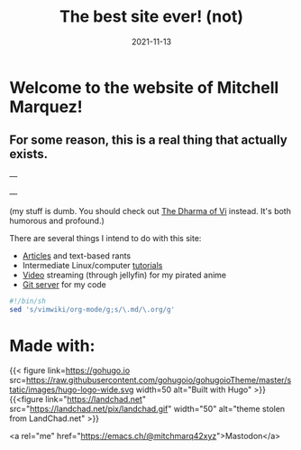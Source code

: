 #+TITLE: The best site ever! (not)
#+date: 2021-11-13
#+OPTIONS: toc:nil title:nil
#+LINK_HOME: index.html

* Welcome to the website of Mitchell Marquez!

** For some reason, this is a real thing that actually exists.

---

# {{< youtube 7OJooftmecs >}}

---

(my stuff is dumb. You should check out [[https://blog.samwhited.com/2015/04/the-dharma-of-vi/][The Dharma of Vi]] instead. It's both humorous and profound.)

There are several things I intend to do with this site:

- [[./articles/index.org][Articles]] and text-based rants
- Intermediate Linux/computer [[/articles/tutorials/][tutorials]]
- [[https://jellyfin.mitchmarq42.xyz/jellyfin/web/index.html#!/home.html][Video]] streaming (through jellyfin) for my pirated anime
- [[https://git.mitchmarq42.xyz/mitch/dotfiles][Git server]] for my code

  # Lyric scraper, embedded.
#+begin_src elisp :exports results
  (let* ((lyrics-buffer (find-file "/home/mitch/.local/git/mitchmarq42.github.io/content/lyrics.txt"))
         (line-count (with-current-buffer lyrics-buffer (count-lines
                                                         (point-min)
                                                         (point-max))))
         (random (1+ (random (1- line-count))))
         (lyrics-block
          (with-current-buffer lyrics-buffer
            (goto-char (point-min))
            (forward-line random)
            (buffer-substring-no-properties
             (or (save-excursion (re-search-backward "---" nil t))
                 (goto-char (point-min)))
             (or (save-excursion (re-search-forward "---" nil t))
                 (goto-char (point-max)))))))
    (kill-buffer lyrics-buffer)
    (string-trim
     lyrics-block "---\n" "\n---"))
#+end_src
#+RESULTS: 

#+begin_src sh
#!/bin/sh
sed 's/vimwiki/org-mode/g;s/\.md/\.org/g'
#+end_src

* Made with:
{{< figure
link=https://gohugo.io
src=https://raw.githubusercontent.com/gohugoio/gohugoioTheme/master/static/images/hugo-logo-wide.svg
width=50
alt="Built with Hugo"
>}}
{{<figure
link="https://landchad.net"
src="https://landchad.net/pix/landchad.gif"
width="50"
alt="theme stolen from LandChad.net"
>}}
#+BEGIN_EXPORT html
<a href="https://gnu.org/software/emacs">
<img
    src="https://www.gnu.org/software/emacs/images/emacs.png"
    width="50"
    alt="Built with Emacs">
</a>
<a href="https://orgmode.org">
<img
    src="https://orgmode.org/resources/img/org-mode-unicorn.svg"
    width="50"
    alt="Built with Org Mode">
</a>
#+END_EXPORT


<a rel="me" href="https://emacs.ch/@mitchmarq42xyz">Mastodon</a>
#+END_EXPORT
